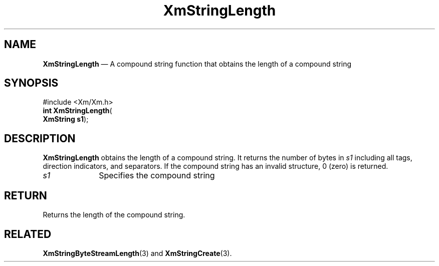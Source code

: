 '\" t
...\" StrLen.sgm /main/8 1996/09/08 21:06:04 rws $
.de P!
.fl
\!!1 setgray
.fl
\\&.\"
.fl
\!!0 setgray
.fl			\" force out current output buffer
\!!save /psv exch def currentpoint translate 0 0 moveto
\!!/showpage{}def
.fl			\" prolog
.sy sed -e 's/^/!/' \\$1\" bring in postscript file
\!!psv restore
.
.de pF
.ie     \\*(f1 .ds f1 \\n(.f
.el .ie \\*(f2 .ds f2 \\n(.f
.el .ie \\*(f3 .ds f3 \\n(.f
.el .ie \\*(f4 .ds f4 \\n(.f
.el .tm ? font overflow
.ft \\$1
..
.de fP
.ie     !\\*(f4 \{\
.	ft \\*(f4
.	ds f4\"
'	br \}
.el .ie !\\*(f3 \{\
.	ft \\*(f3
.	ds f3\"
'	br \}
.el .ie !\\*(f2 \{\
.	ft \\*(f2
.	ds f2\"
'	br \}
.el .ie !\\*(f1 \{\
.	ft \\*(f1
.	ds f1\"
'	br \}
.el .tm ? font underflow
..
.ds f1\"
.ds f2\"
.ds f3\"
.ds f4\"
.ta 8n 16n 24n 32n 40n 48n 56n 64n 72n
.TH "XmStringLength" "library call"
.SH "NAME"
\fBXmStringLength\fP \(em A compound string function that obtains the length of a compound string
.iX "XmStringLength"
.iX "compound string functions" "XmStringLength"
.SH "SYNOPSIS"
.PP
.nf
#include <Xm/Xm\&.h>
\fBint \fBXmStringLength\fP\fR(
\fBXmString \fBs1\fR\fR);
.fi
.SH "DESCRIPTION"
.PP
\fBXmStringLength\fP
obtains the length of a compound string\&. It returns the number
of bytes in \fIs1\fP including all tags, direction indicators, and
separators\&. If the compound string has an invalid structure, 0 (zero) is
returned\&.
.IP "\fIs1\fP" 10
Specifies the compound string
.SH "RETURN"
.PP
Returns the length of the compound string\&.
.SH "RELATED"
.PP
\fBXmStringByteStreamLength\fP(3) and
\fBXmStringCreate\fP(3)\&.
...\" created by instant / docbook-to-man, Sun 22 Dec 1996, 20:31
